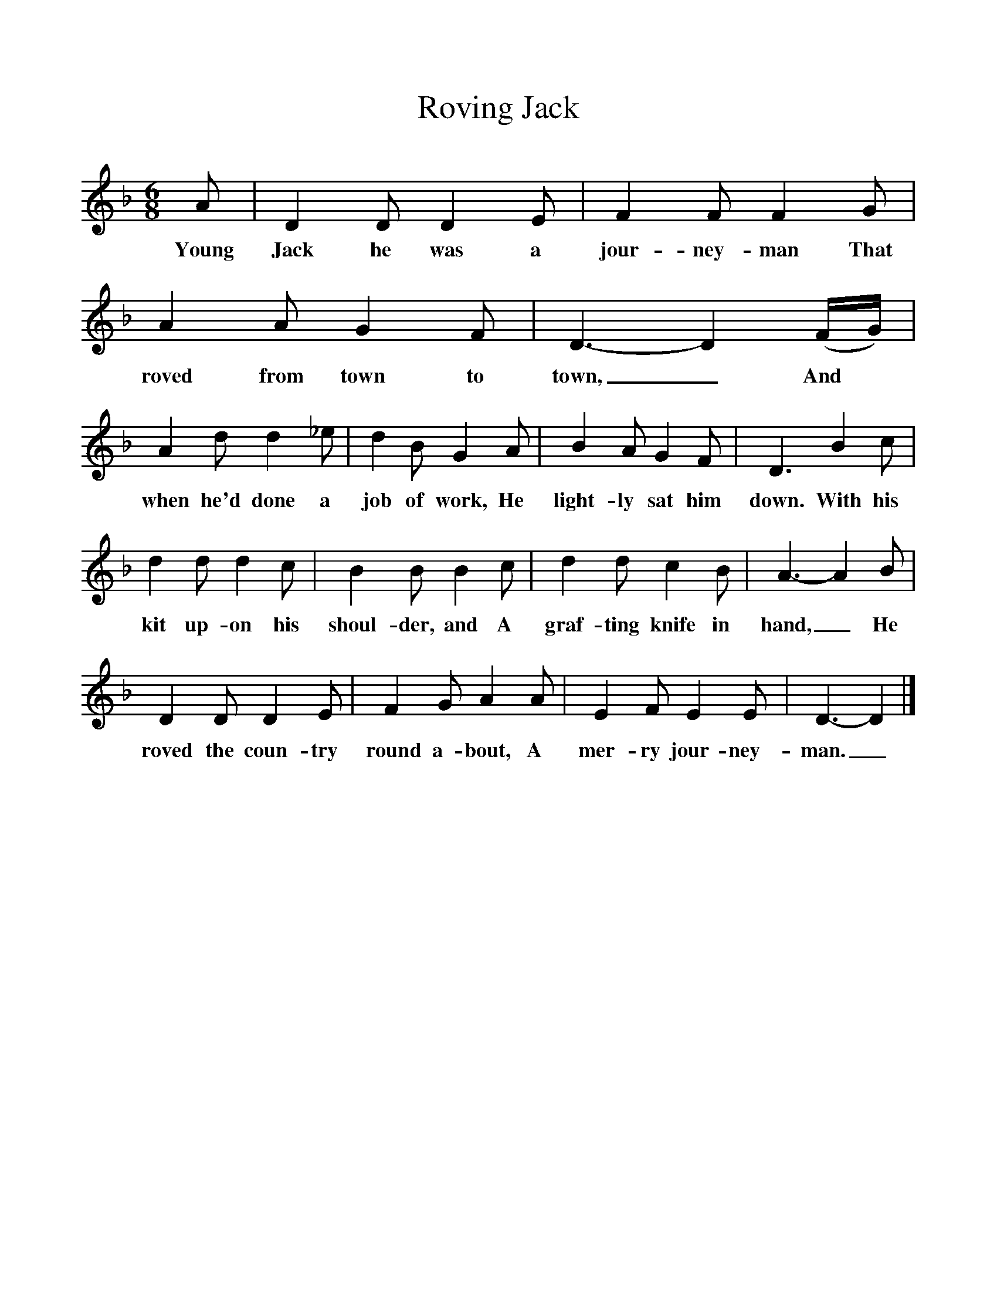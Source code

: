 %%scale 1
X:1
T:Roving Jack
B:Songs Of The West, S Baring-Gould
S: Taken down from William Aggett, Chagford
F:http://www.folkinfo.org/songs
M:6/8
L:1/8
K:Dm
A|D2D D2E|F2F F2G|A2A G2F|D3-D2(F/2G/2)|
w:Young Jack he was a jour-ney-man That roved from town to town,_ And
A2d d2_e|d2B G2A|B2A G2F|D3B2c|
w:when he'd done a job of work, He light-ly sat him down. With his
d2d d2c|B2B B2c|d2d c2B|A3-A2B|
w:kit up-on his shoul-der, and A graf-ting knife in hand,_ He
D2D D2E|F2G A2A|E2F E2E|D3-D2|]
w:roved the coun-try round a-bout, A mer-ry jour-ney-man._